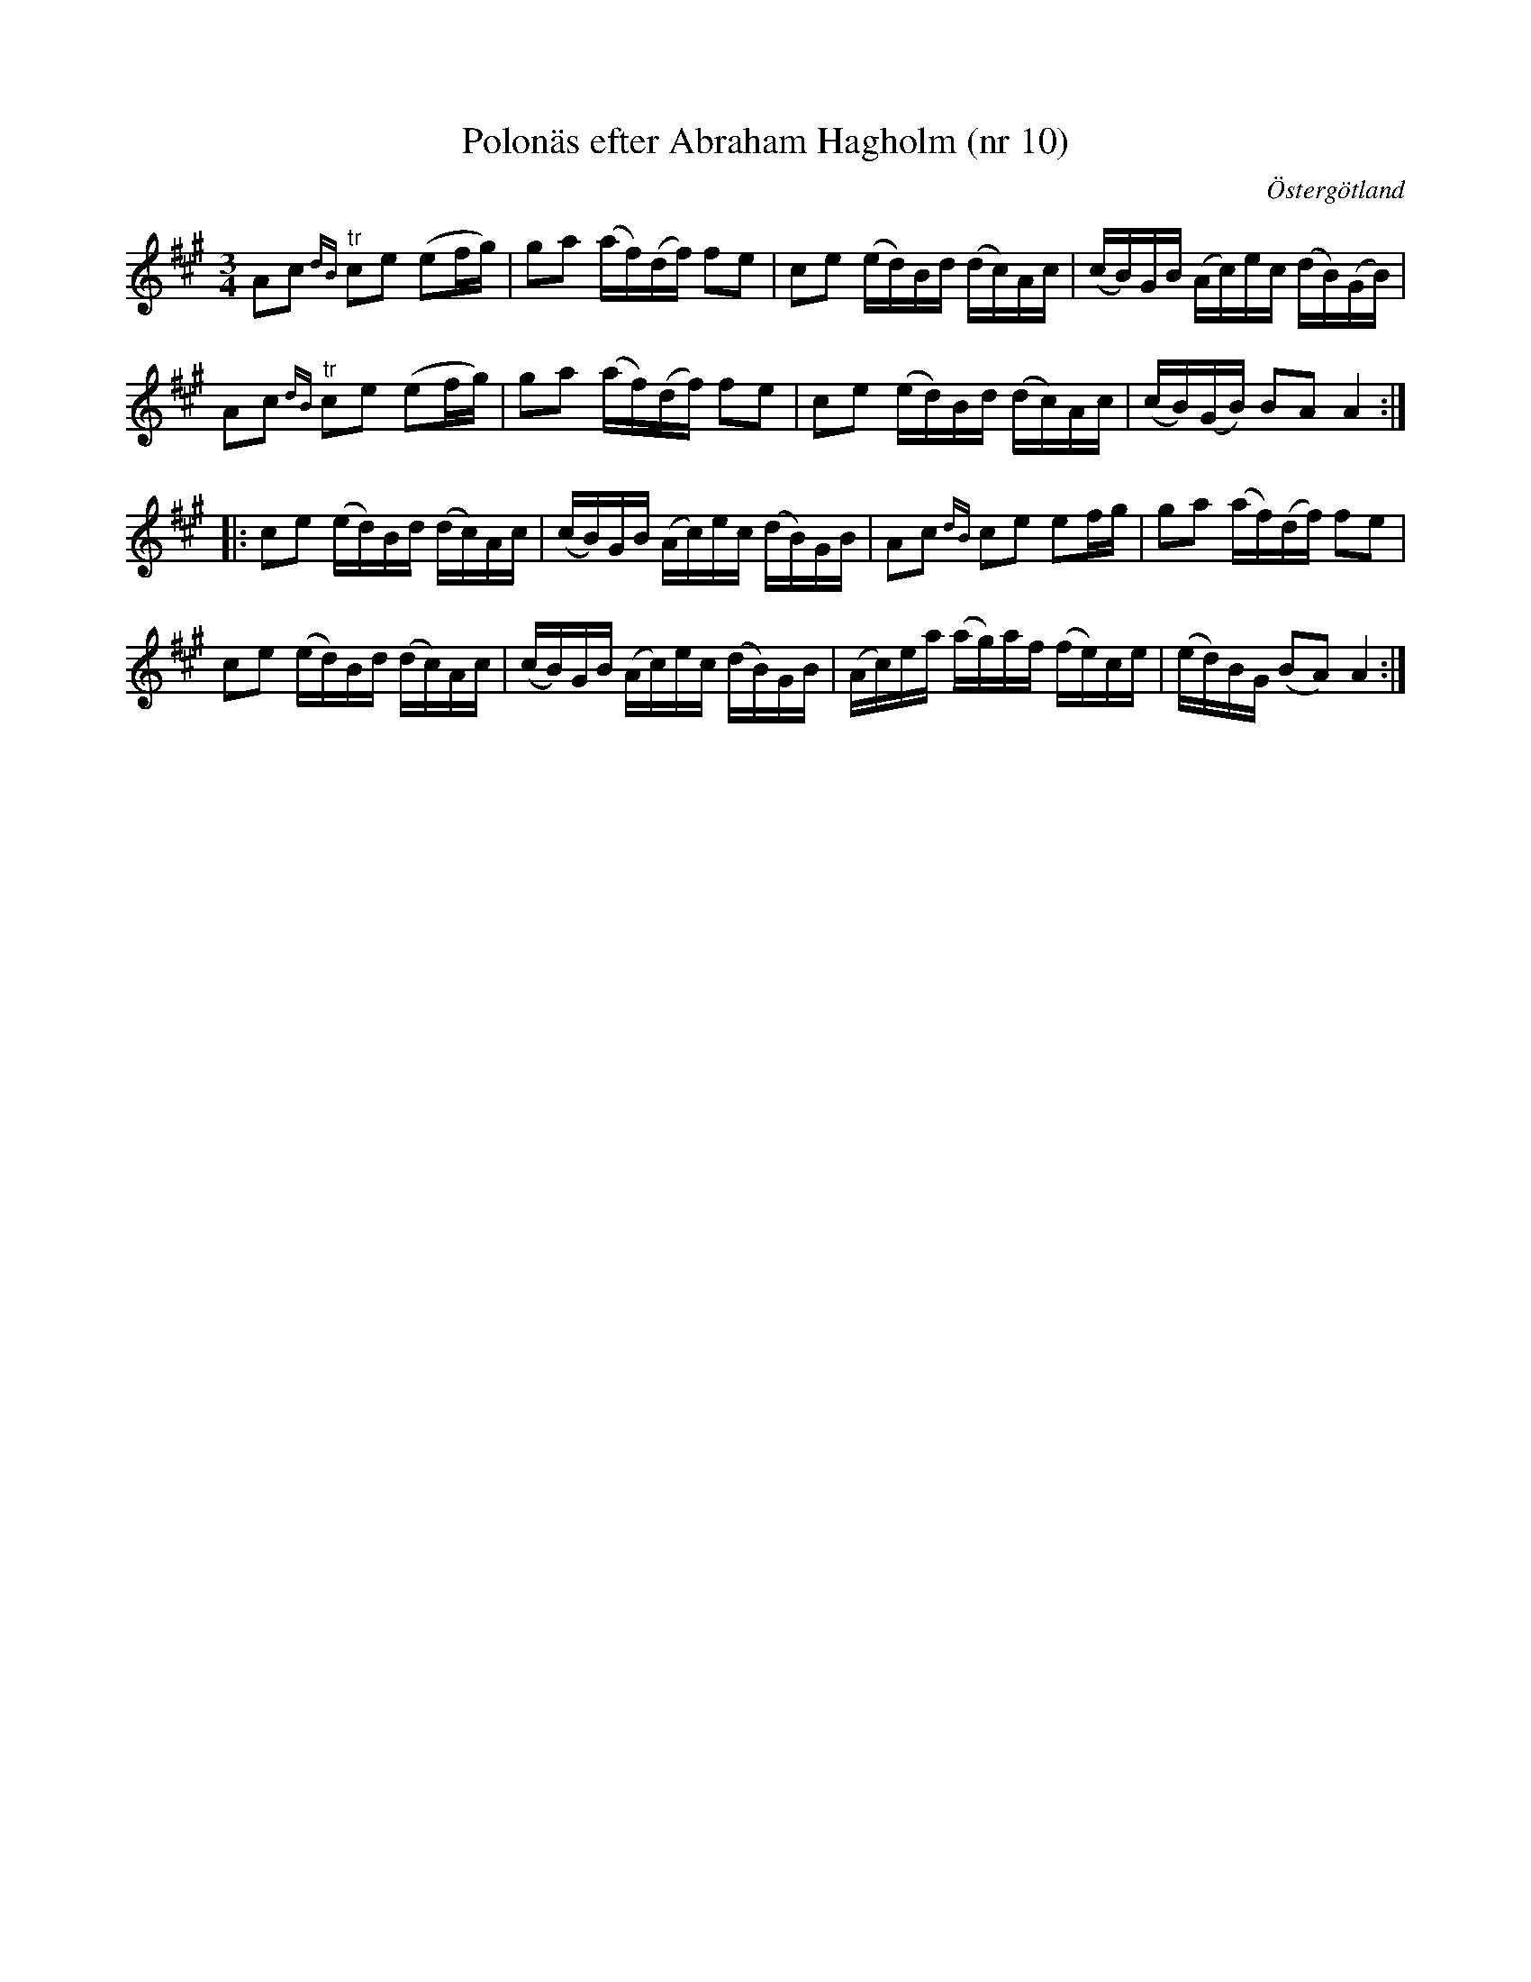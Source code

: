 %%abc-charset utf-8

X: 10
T: Polonäs efter Abraham Hagholm (nr 10)
S: efter Abraham Hagholm
R: Polonäs
O: Östergötland
B: Abraham Hagholms notbok, nr 10
B: http://www.smus.se/earkiv/fmk/browselarge.php?lang=sw&katalogid=M+26&bildnr=00007
Z: Nils L
M: 3/4
L: 1/16
%%graceslurs 0
K: A
A2c2 {dB}"^tr"c2e2 (e2fg) | g2a2 (af)(df) f2e2 | c2e2 (ed)Bd (dc)Ac | (cB)GB (Ac)ec (dB)(GB) |
A2c2 {dB}"^tr"c2e2 (e2fg) | g2a2 (af)(df) f2e2 | c2e2 (ed)Bd (dc)Ac | (cB)(GB) B2A2 A4 ::
c2e2 (ed)Bd (dc)Ac | (cB)GB (Ac)ec (dB)GB | A2c2 {dB}c2e2 e2fg | g2a2 (af)(df) f2e2 |
c2e2 (ed)Bd (dc)Ac | (cB)GB (Ac)ec (dB)GB | (Ac)ea (ag)af (fe)ce | (ed)BG (B2A2) A4 :|

